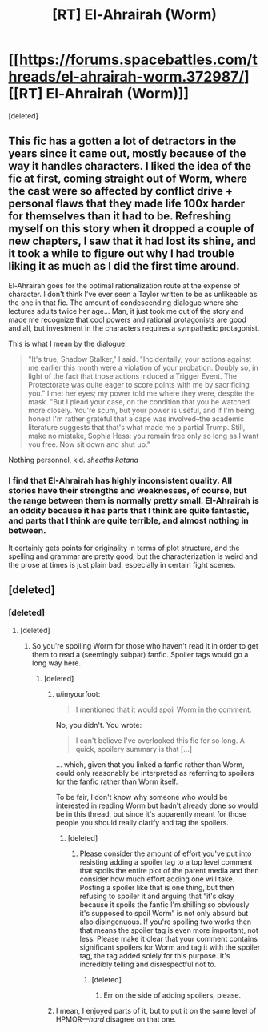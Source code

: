 #+TITLE: [RT] El-Ahrairah (Worm)

* [[https://forums.spacebattles.com/threads/el-ahrairah-worm.372987/][[RT] El-Ahrairah (Worm)]]
:PROPERTIES:
:Score: 1
:DateUnix: 1557469022.0
:DateShort: 2019-May-10
:END:
[deleted]


** This fic has a gotten a lot of detractors in the years since it came out, mostly because of the way it handles characters. I liked the idea of the fic at first, coming straight out of Worm, where the cast were so affected by conflict drive + personal flaws that they made life 100x harder for themselves than it had to be. Refreshing myself on this story when it dropped a couple of new chapters, I saw that it had lost its shine, and it took a while to figure out why I had trouble liking it as much as I did the first time around.

El-Ahrairah goes for the optimal rationalization route at the expense of character. I don't think I've ever seen a Taylor written to be as unlikeable as the one in that fic. The amount of condescending dialogue where she lectures adults twice her age... Man, it just took me out of the story and made me recognize that cool powers and rational protagonists are good and all, but investment in the characters requires a sympathetic protagonist.

This is what I mean by the dialogue:

#+begin_quote
  "It's true, Shadow Stalker," I said. "Incidentally, your actions against me earlier this month were a violation of your probation. Doubly so, in light of the fact that those actions induced a Trigger Event. The Protectorate was quite eager to score points with me by sacrificing you." I met her eyes; my power told me where they were, despite the mask. "But I plead your case, on the condition that you be watched more closely. You're scum, but your power is useful, and if I'm being honest I'm rather grateful that a cape was involved--the academic literature suggests that that's what made me a partial Trump. Still, make no mistake, Sophia Hess: you remain free only so long as I want you free. Now sit down and shut up."
#+end_quote

Nothing personnel, kid. /sheaths katana/
:PROPERTIES:
:Author: 4ecks
:Score: 17
:DateUnix: 1557485643.0
:DateShort: 2019-May-10
:END:

*** I find that El-Ahrairah has highly inconsistent quality. All stories have their strengths and weaknesses, of course, but the range between them is normally pretty small. El-Ahrairah is an oddity because it has parts that I think are quite fantastic, and parts that I think are quite terrible, and almost nothing in between.

It certainly gets points for originality in terms of plot structure, and the spelling and grammar are pretty good, but the characterization is weird and the prose at times is just plain bad, especially in certain fight scenes.
:PROPERTIES:
:Author: GrafZeppelin127
:Score: 6
:DateUnix: 1557535710.0
:DateShort: 2019-May-11
:END:


** [deleted]
:PROPERTIES:
:Score: -5
:DateUnix: 1557469364.0
:DateShort: 2019-May-10
:END:

*** [deleted]
:PROPERTIES:
:Score: 10
:DateUnix: 1557499453.0
:DateShort: 2019-May-10
:END:

**** [deleted]
:PROPERTIES:
:Score: -1
:DateUnix: 1557499505.0
:DateShort: 2019-May-10
:END:

***** So you're spoiling Worm for those who haven't read it in order to get them to read a (seemingly subpar) fanfic. Spoiler tags would go a long way here.
:PROPERTIES:
:Author: LazarusRises
:Score: 14
:DateUnix: 1557502939.0
:DateShort: 2019-May-10
:END:

****** [deleted]
:PROPERTIES:
:Score: -4
:DateUnix: 1557503711.0
:DateShort: 2019-May-10
:END:

******* u/imyourfoot:
#+begin_quote
  I mentioned that it would spoil Worm in the comment.
#+end_quote

No, you didn't. You wrote:

#+begin_quote
  I can't believe I've overlooked this fic for so long. A quick, spoilery summary is that [...]
#+end_quote

... which, given that you linked a fanfic rather than Worm, could only reasonably be interpreted as referring to spoilers for the fanfic rather than Worm itself.

To be fair, I don't know why someone who would be interested in reading Worm but hadn't already done so would be in this thread, but since it's apparently meant for those people you should really clarify and tag the spoilers.
:PROPERTIES:
:Author: imyourfoot
:Score: 9
:DateUnix: 1557521125.0
:DateShort: 2019-May-11
:END:

******** [deleted]
:PROPERTIES:
:Score: -2
:DateUnix: 1557528238.0
:DateShort: 2019-May-11
:END:

********* Please consider the amount of effort you've put into resisting adding a spoiler tag to a top level comment that spoils the entire plot of the parent media and then consider how much effort adding one will take. Posting a spoiler like that is one thing, but then refusing to spoiler it and arguing that “it's okay because it spoils the fanfic I'm shilling so obviously it's supposed to spoil Worm” is not only absurd but also disingenuous. If you're spoiling two works then that means the spoiler tag is even more important, not less. Please make it clear that your comment contains significant spoilers for Worm and tag it with the spoiler tag, the tag added solely for this purpose. It's incredibly telling and disrespectful not to.
:PROPERTIES:
:Author: RataccountTossaway
:Score: 10
:DateUnix: 1557530835.0
:DateShort: 2019-May-11
:END:

********** [deleted]
:PROPERTIES:
:Score: 1
:DateUnix: 1557531887.0
:DateShort: 2019-May-11
:END:

*********** Err on the side of adding spoilers, please.
:PROPERTIES:
:Author: EliezerYudkowsky
:Score: 12
:DateUnix: 1557533902.0
:DateShort: 2019-May-11
:END:


******* I mean, I enjoyed parts of it, but to put it on the same level of HPMOR---/hard/ disagree on that one.
:PROPERTIES:
:Author: GrafZeppelin127
:Score: 6
:DateUnix: 1557535787.0
:DateShort: 2019-May-11
:END:
